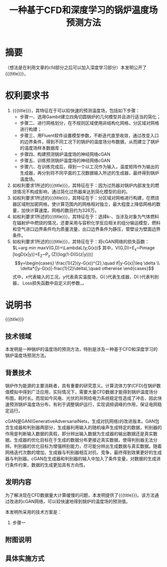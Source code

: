 * SETTINGS                                                         :noexport:
#+STARTUP: indent
#+LATEX_CLASS: article
#+TAGS: export noexport
#+SELECT_TAGS: export
#+EXCLUDE_TAGS: noexport
#+TITLE: 一种基于CFD和深度学习的锅炉温度场预测方法
#+AUTHOR: 
#+DATE: 
#+OPTIONS: toc:nil
##+LATEX_HEADER: \usepackage{tikz}
##+LATEX_HEADER: \tikzset{box/.style={rectangle,minimum width=5cm,minimum height=20pt,inner sep=5pt,draw=black,fill=white},node distance=1.5cm}
* 摘要
（想法是在利用文章的cfd部分之后可以加入深度学习部分）本发明公开了{{{title}}}，
* 权利要求书
1. {{{title}}}，其特征在于可以较快速的预测温度场，包括如下步骤：
   - 步骤一、选用Gambit建立四角切圆锅炉的几何模型并且进行适当的简化；
   - 步骤二、进行网格划分，在不规则区域使用非结构化网格，分区域对网格进行构建；
   - 步骤三、用Fluent软件设置模型参数，不断迭代直至收敛，通过改变入口的边界条件，得到不同工况下的锅炉的温度场分布数据，从而建立了锅炉的温度场样本数据库；
   - 步骤四、构建预测锅炉温度场的神经网络cGAN
   - 步骤五、训练预测锅炉温度场的神经网络cGAN
   - 步骤六、在训练完成后，得到一个以工况作为输入，温度矩阵作为输出的生成器，再分别将不同平面的工况数据输入所述的生成器，最终得到锅炉温度场。
2. 如权利要求1所述的{{{title}}}，其特征在于：因为过热器对锅炉内部发生的燃烧情况不构成影响，通过简化过热器来达到简化模型的目的。
3. 如权利要求1所述的{{{title}}}，其特征在于：分区域对网格进行构建，在燃烧器区域附加密网格，使计算范围内的网格相对独立，最大程度上降低网格的数量，加快计算速度。网格的数目约为326万。
4. 如权利要求1所述的{{{title}}}，其特征在于：选择k-\varepsilon湍流模型、当涉及对象为气体燃料在辐射炉中燃烧的情况，还要采用与容积化学反应相关的组分输运模型，燃料和空气进口边界条件均为质量流量，出口边界条件为静压，管壁设为壁面边界条件。
5. 如权利要求1所述的{{{title}}}，其特征在于：将cGAN网络的损失函数：\(L=arg min maxV(G,D)+\LambdaL(y,G(x))\)
   其中，V(G,D)=E_x~Pimage [logD(x|y)]+E_Z~P_z (Z)[log(1-D(G(z|y)))]
   \[y=\begin{cases}
     \frac{1}{2}(y-G(x))^{2},\quad if|y-G(x)|\leq \delta \\
     \delta*(|y-G(x)|-frac{1}{2}\delta),\quad otherwise
   \end{cases}\]
   式中，x代表输入的工况，y代表真实温度场，G(·)代表生成器，D(·)代表判别器，\delta为Huber Loss损失函数中自定义的参数，\lambda为自定义的权重值。
* 说明书
{{{title}}}
** 技术领域
本发明是一种锅炉的温度场的预测方法，特别是涉及一种基于CFD和深度学习的锅炉温度场预测方法。
** 背景技术
锅炉作为能源的主要消耗者，具有重要的研究意义。计算流体力学(CFD)在锅炉数值模拟中得到广泛应用，实际情况下，需要大量CFD数据才能得到锅炉温度场分布图，耗时长。而现如今风电、光伏的并网给电力系统稳定性造成了冲击，因此快速预测锅炉温度场分布，有利于调整锅炉运行，实现调频调峰的作用，保证电网稳定运行。

cGAN是GAN(GenerativeAdversarialNets，生成对抗网络)的改进版本。GAN包含生成器和判别器两部分，生成器利用输入的随机噪声生成特定的数据，判别器的作用是判断输入数据的真假，即分辨出输入数据为生成器的输出数据还是真实数据。生成器的优化目标在于生成的数据分布更接近真实数据，使得判别器无法分辨。判别器的优化目标为增强辨别能力，尽可能分辨出生成数据与真实数据。随着网络迭代次数的增加，生成器与判别器相互对抗、竞争，最终得到效果更好的生成器与判别器。cGAN在生成器和判别器的输入中加入了条件变量，对数据的生成进行条件约束，数据的生成更加具有方向性。
** 发明内容
为了解决现在CFD数据量大计算缓慢的问题，本发明提供了{{{title}}}。该方法通过改进的cGAN网络，可以较快速地得到锅炉的温度场的预测值。

本发明所采用的技术方案是：

1. 步骤一
** 附图说明
** 具体实施方式
